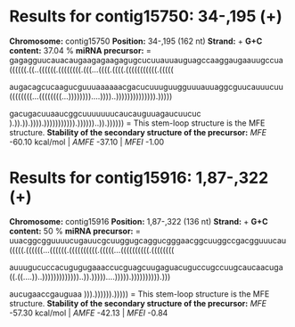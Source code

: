 * Results for contig15750: 34-,195 (+)

*Chromosome:* contig15750
*Position:* 34-,195 (162 nt)
*Strand:* +
*G+C content:* 37.04 %
*miRNA precursor:*
=
gagagguucauacaugaagagaagagugcucuuauuauguagccaaggaugaauugccua
((((((.((..((((((.((((((((.(((...((((.((((.(((((((((((.(((((

augacagcucaagucguuuaaaaaacgacucuuuguugguuuauuaggcguucauuucuu
((((((((...((((((((...))))))))....))))..)))))))))))))).)))))

gacugacuuaaucggcuuuuuuucaucauguuagaucuucuc
).)).)).)))).))))))))))).))))))..)).))))))
=
This stem-loop structure is the MFE structure.
*Stability of the secondary structure of the precursor:* /MFE/ -60.10 kcal/mol | /AMFE/ -37.10 | /MFEI/ -1.00

* Results for contig15916: 1,87-,322 (+)

*Chromosome:* contig15916
*Position:* 1,87-,322 (136 nt)
*Strand:* +
*G+C content:* 50 %
*miRNA precursor:*
=
uuacggcgguuuucugauucgcuuggugcaggucgggaacggcuuggccgacgguuucau
(((((.((((((...((((((.((((((((((.(((((...((((((((((.((((((((

auuugucuccacugugugaaaccucguagcuugaguacuguccugccuugcaucaacuga
((.((....))..)))))))))))))..)).)))))....))))).)))))))))).)))

aucugaaccgauguaa
))).)))))).)))))
=
This stem-loop structure is the MFE structure.
*Stability of the secondary structure of the precursor:* /MFE/ -57.30 kcal/mol | /AMFE/ -42.13 | /MFEI/ -0.84

